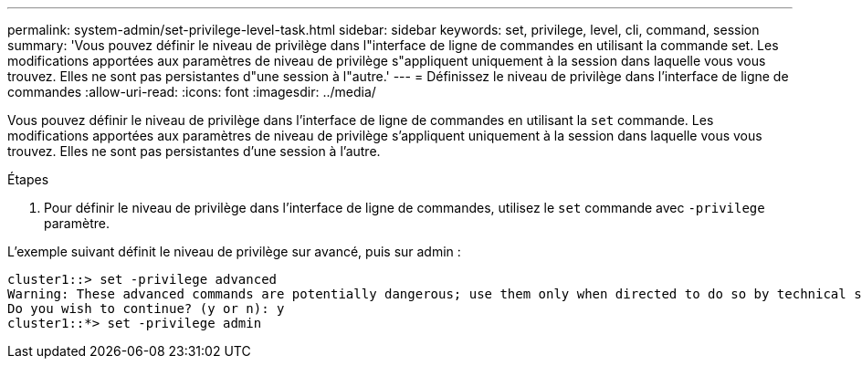 ---
permalink: system-admin/set-privilege-level-task.html 
sidebar: sidebar 
keywords: set, privilege, level, cli, command, session 
summary: 'Vous pouvez définir le niveau de privilège dans l"interface de ligne de commandes en utilisant la commande set. Les modifications apportées aux paramètres de niveau de privilège s"appliquent uniquement à la session dans laquelle vous vous trouvez. Elles ne sont pas persistantes d"une session à l"autre.' 
---
= Définissez le niveau de privilège dans l'interface de ligne de commandes
:allow-uri-read: 
:icons: font
:imagesdir: ../media/


[role="lead"]
Vous pouvez définir le niveau de privilège dans l'interface de ligne de commandes en utilisant la `set` commande. Les modifications apportées aux paramètres de niveau de privilège s'appliquent uniquement à la session dans laquelle vous vous trouvez. Elles ne sont pas persistantes d'une session à l'autre.

.Étapes
. Pour définir le niveau de privilège dans l'interface de ligne de commandes, utilisez le `set` commande avec `-privilege` paramètre.


L'exemple suivant définit le niveau de privilège sur avancé, puis sur admin :

[listing]
----
cluster1::> set -privilege advanced
Warning: These advanced commands are potentially dangerous; use them only when directed to do so by technical support.
Do you wish to continue? (y or n): y
cluster1::*> set -privilege admin
----